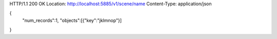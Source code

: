 HTTP/1.1 200 OK
Location: http://localhost:5885/v1/scene/name
Content-Type: application/json

{
  "num_records":1,
  "objects":[{"key":"jklmnop"}]
}
